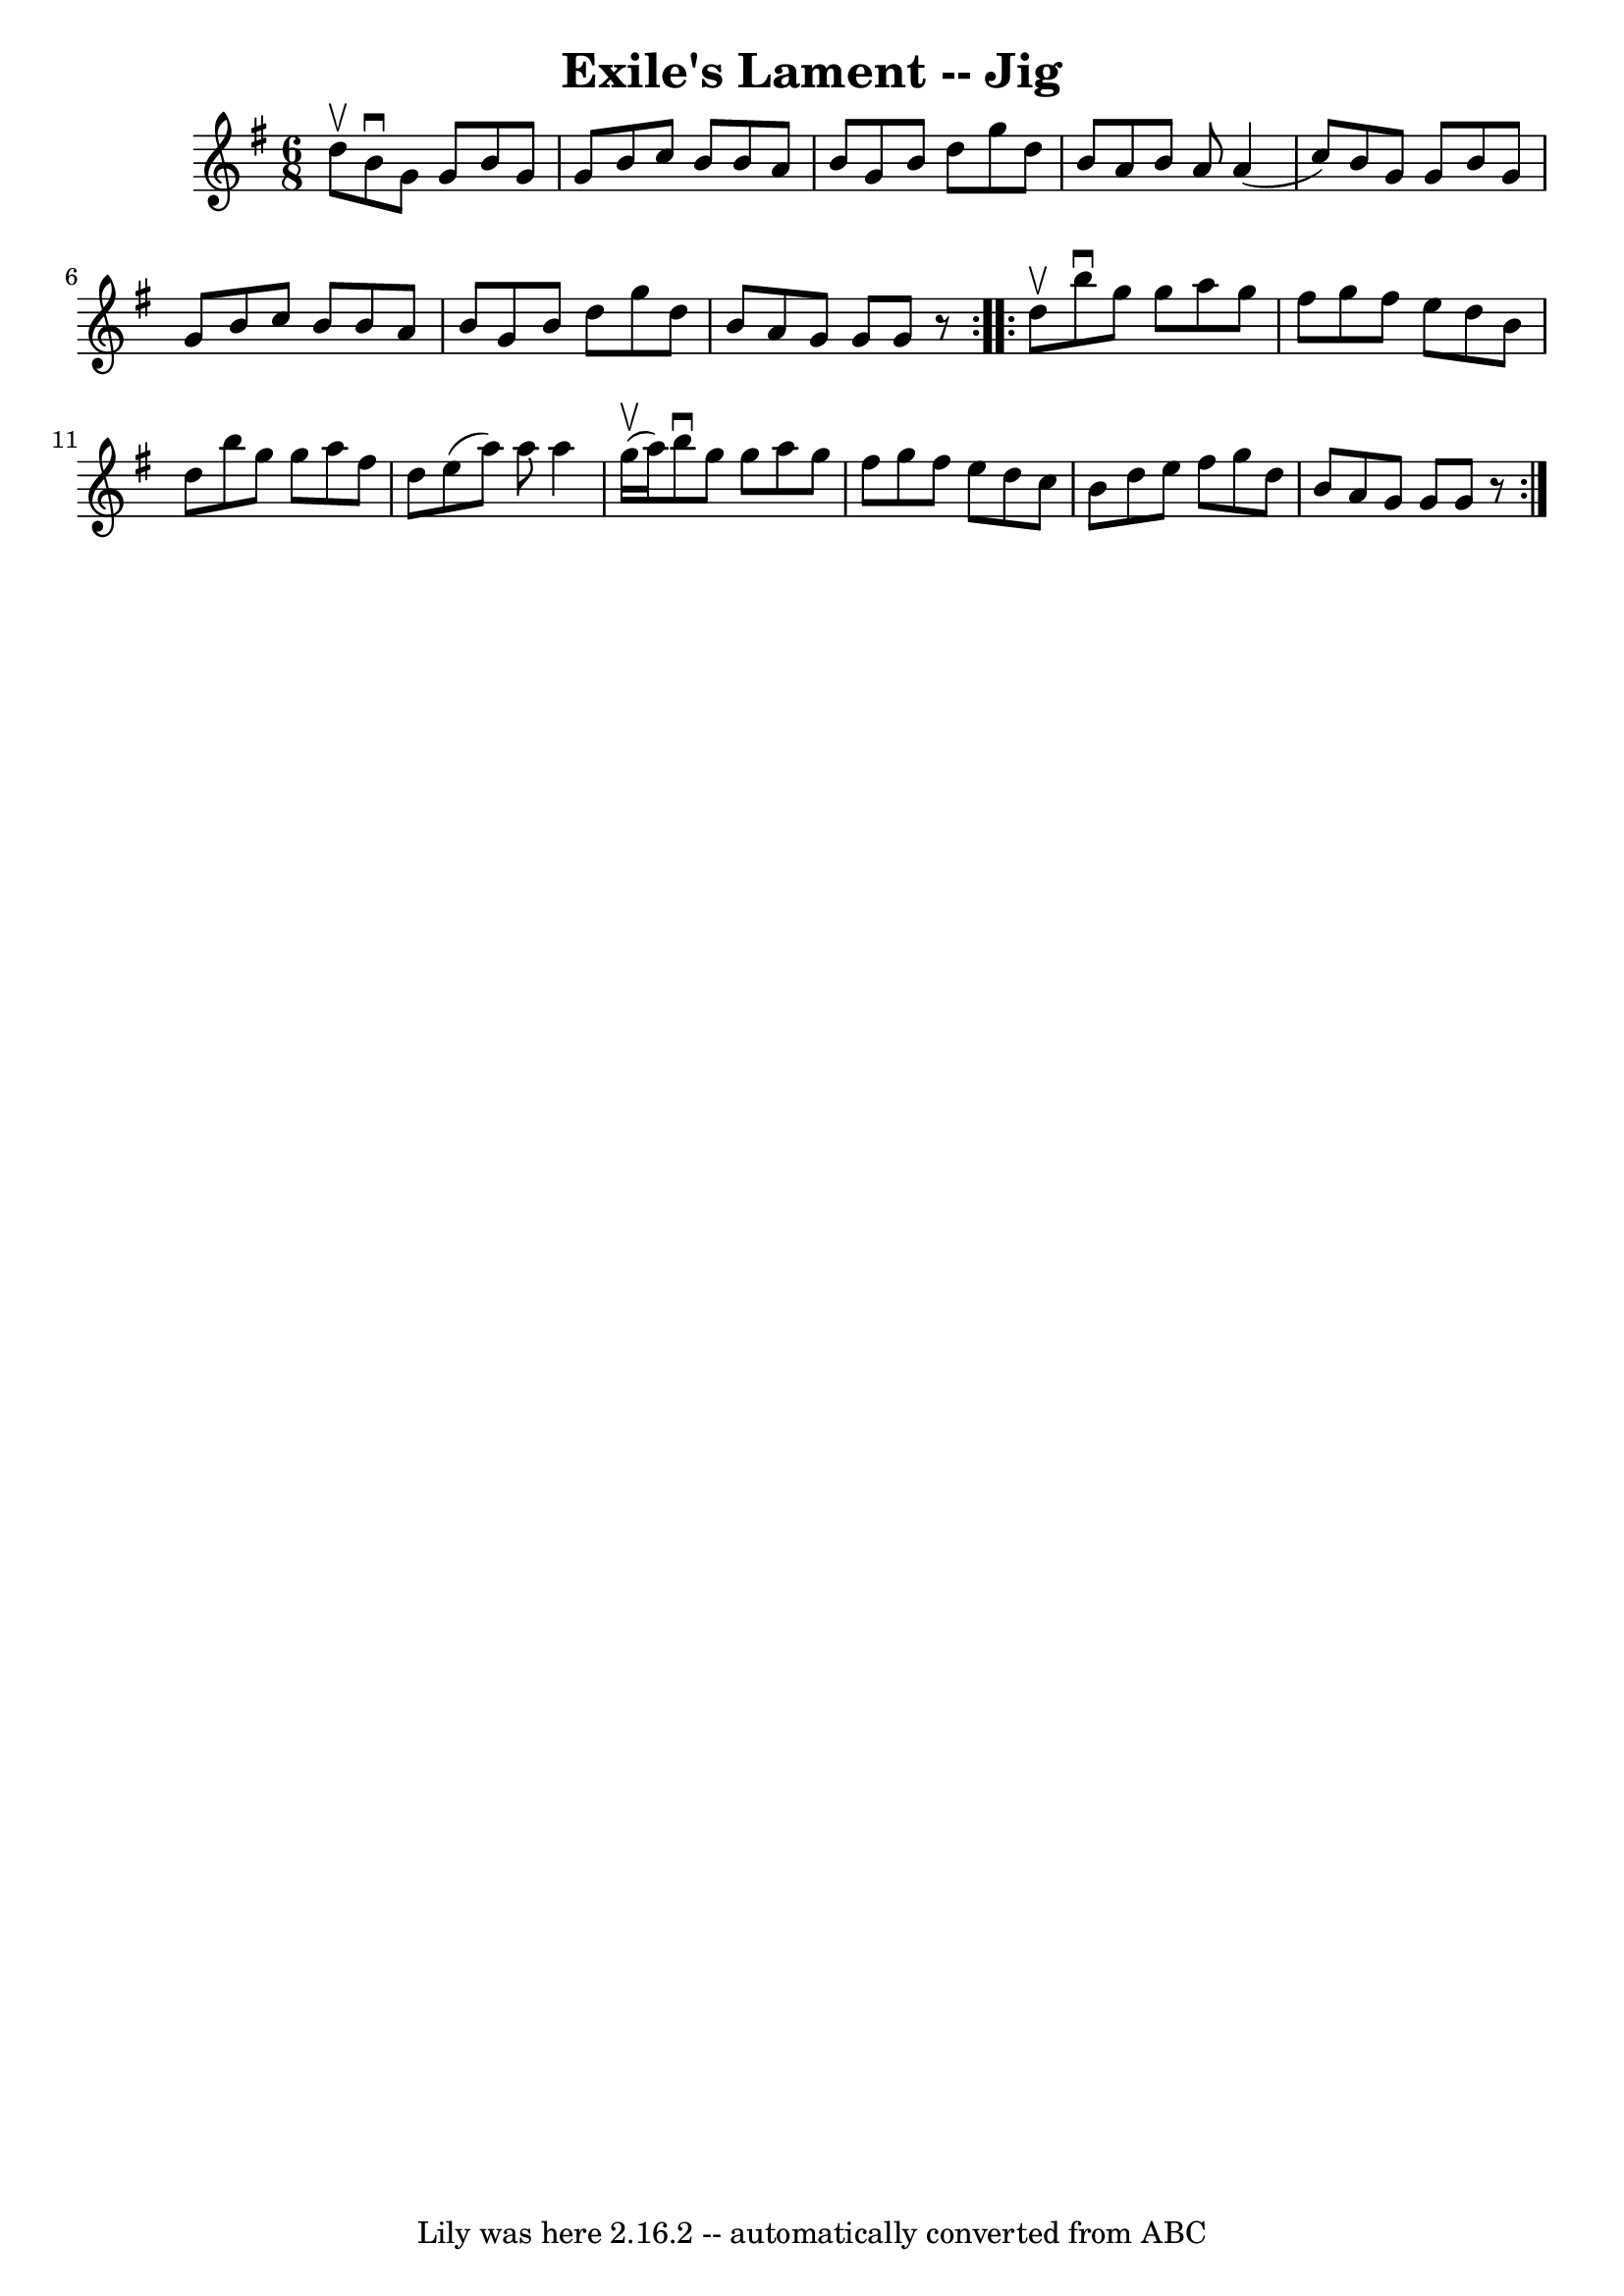 \version "2.7.40"
\header {
	book = "Ryan's Mammoth Collection"
	crossRefNumber = "1"
	footnotes = ""
	tagline = "Lily was here 2.16.2 -- automatically converted from ABC"
	title = "Exile's Lament -- Jig"
}
voicedefault =  {
\set Score.defaultBarType = "empty"

\repeat volta 2 {
\time 6/8 \key g \major d''8^\upbow |
 b'8^\downbow g'8 g'8    
b'8 g'8 g'8  |
 b'8 c''8 b'8 b'8 a'8 b'8  |
 
 g'8 b'8 d''8 g''8 d''8 b'8  |
 a'8 b'8 a'8    
a'4 (c''8) |
 b'8 g'8 g'8 b'8 g'8 g'8  |
  
 b'8 c''8 b'8 b'8 a'8 b'8  |
 g'8 b'8 d''8 g''8 
 d''8 b'8  |
 a'8 g'8 g'8 g'8    r8   } \repeat volta 2 { 
 d''8^\upbow |
 b''8^\downbow g''8 g''8 a''8 g''8    
fis''8  |
 g''8 fis''8 e''8 d''8 b'8 d''8  |
   
b''8 g''8 g''8 a''8 fis''8 d''8  |
 e''8 (a''8)   
a''8 a''4 g''16^\upbow(a''16) |
 b''8^\downbow g''8   
 g''8 a''8 g''8 fis''8  |
 g''8 fis''8 e''8 d''8    
c''8 b'8  |
 d''8 e''8 fis''8 g''8 d''8 b'8  |
 
 a'8 g'8 g'8 g'8    r8   }   
}

\score{
    <<

	\context Staff="default"
	{
	    \voicedefault 
	}

    >>
	\layout {
	}
	\midi {}
}
